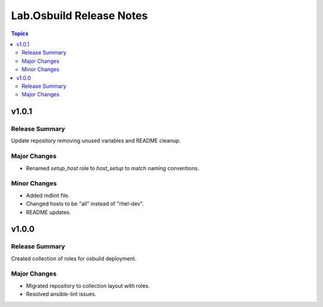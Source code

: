 =========================
Lab.Osbuild Release Notes
=========================

.. contents:: Topics


v1.0.1
======

Release Summary
---------------

Update repository removing unused variables and README cleanup.

Major Changes
-------------

- Renamed `setup_host` role to `host_setup` to match naming conventions.

Minor Changes
-------------

- Added mdlint file.
- Changed hosts to be "all" instead of "rhel-dev".
- README updates.

v1.0.0
======

Release Summary
---------------

Created collection of roles for osbuild deployment.

Major Changes
-------------

- Migrated repository to collection layout with roles.
- Resolved ansible-lint issues.
